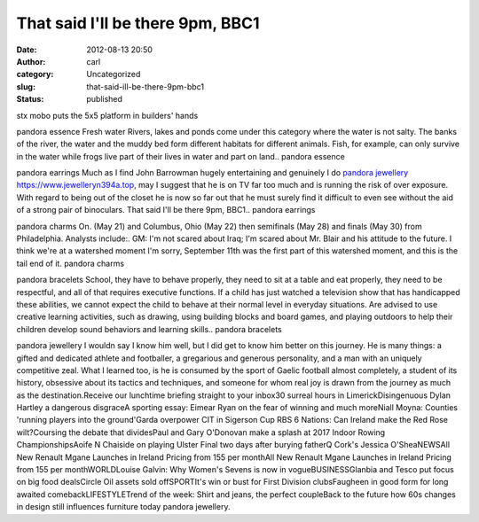 That said I'll be there 9pm, BBC1
#################################
:date: 2012-08-13 20:50
:author: carl
:category: Uncategorized
:slug: that-said-ill-be-there-9pm-bbc1
:status: published

stx mobo puts the 5x5 platform in builders' hands

pandora essence Fresh water Rivers, lakes and ponds come under this
category where the water is not salty. The banks of the river, the water
and the muddy bed form different habitats for different animals. Fish,
for example, can only survive in the water while frogs live part of
their lives in water and part on land.. pandora essence

pandora earrings Much as I find John Barrowman hugely entertaining and
genuinely I do `pandora jewellery <https://www.jewelleryn394a.top>`__
https://www.jewelleryn394a.top, may I suggest that he is on TV far too
much and is running the risk of over exposure. With regard to being out
of the closet he is now so far out that he must surely find it difficult
to even see without the aid of a strong pair of binoculars. That said
I'll be there 9pm, BBC1.. pandora earrings

pandora charms On. (May 21) and Columbus, Ohio (May 22) then semifinals
(May 28) and finals (May 30) from Philadelphia. Analysts include:. GM:
I'm not scared about Iraq; I'm scared about Mr. Blair and his attitude
to the future. I think we're at a watershed moment I'm sorry, September
11th was the first part of this watershed moment, and this is the tail
end of it. pandora charms

pandora bracelets School, they have to behave properly, they need to sit
at a table and eat properly, they need to be respectful, and all of that
requires executive functions. If a child has just watched a television
show that has handicapped these abilities, we cannot expect the child to
behave at their normal level in everyday situations. Are advised to use
creative learning activities, such as drawing, using building blocks and
board games, and playing outdoors to help their children develop sound
behaviors and learning skills.. pandora bracelets

pandora jewellery I wouldn say I know him well, but I did get to know
him better on this journey. He is many things: a gifted and dedicated
athlete and footballer, a gregarious and generous personality, and a man
with an uniquely competitive zeal. What I learned too, is he is consumed
by the sport of Gaelic football almost completely, a student of its
history, obsessive about its tactics and techniques, and someone for
whom real joy is drawn from the journey as much as the
destination.Receive our lunchtime briefing straight to your inbox30
surreal hours in LimerickDisingenuous Dylan Hartley a dangerous
disgraceA sporting essay: Eimear Ryan on the fear of winning and much
moreNiall Moyna: Counties 'running players into the ground'Garda
overpower CIT in Sigerson Cup RBS 6 Nations: Can Ireland make the Red
Rose wilt?Coursing the debate that dividesPaul and Gary O'Donovan make a
splash at 2017 Indoor Rowing ChampionshipsAoife N Chaiside on playing
Ulster Final two days after burying fatherQ Cork's Jessica O'SheaNEWSAll
New Renault Mgane Launches in Ireland Pricing from 155 per monthAll New
Renault Mgane Launches in Ireland Pricing from 155 per monthWORLDLouise
Galvin: Why Women's Sevens is now in vogueBUSINESSGlanbia and Tesco put
focus on big food dealsCircle Oil assets sold offSPORTIt's win or bust
for First Division clubsFaugheen in good form for long awaited
comebackLIFESTYLETrend of the week: Shirt and jeans, the perfect
coupleBack to the future how 60s changes in design still influences
furniture today pandora jewellery.
